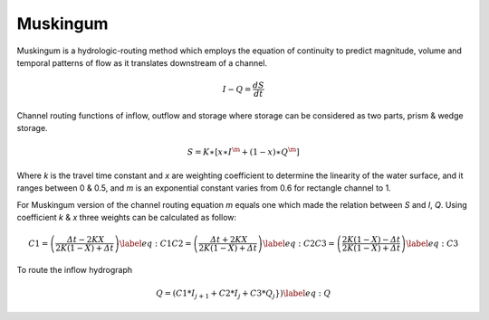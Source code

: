 *****
Muskingum 
*****
Muskingum is a hydrologic-routing method which employs the equation of continuity to predict magnitude, volume and temporal patterns of flow as it translates downstream of a channel.

.. math::
    𝐼−𝑄 = \frac{𝑑𝑆}{𝑑𝑡}


.. image:: /img/muskingum1.png
    :width: 400pt

.. image:: /img/muskingum2.png
    :width: 400pt


Channel routing functions of inflow, outflow and storage where storage can be considered as two parts, prism & wedge storage.

.. math::
    𝑆  = 𝐾∗[𝑥∗𝐼^{\m} +(1−𝑥)∗𝑄^{\𝑚}]


Where `k` is the travel time constant and `x` are weighting coefficient to determine the linearity of the water surface, and it ranges between 0 & 0.5, and `m` is an exponential constant varies from 0.6 for rectangle channel to 1.


For Muskingum version of the channel routing equation `m` equals one which made the relation between `S` and `I`, `Q`. Using coefficient `k` & `x` three weights can be calculated as follow:

.. math::
	
    C1 = \left(\frac{𝛥𝑡−2𝐾𝑋}{2𝐾(1−𝑋)+𝛥𝑡}\right)\label{eq:C1}
    C2 = \left(\frac{𝛥𝑡+2𝐾𝑋}{2𝐾(1−𝑋)+𝛥𝑡}\right)\label{eq:C2}
    C3 = \left(\frac{2𝐾(1-𝑋)-𝛥𝑡}{2𝐾(1−𝑋)+𝛥𝑡}\right)\label{eq:C3}

To route the inflow hydrograph

.. math::
    Q = \left(C1 * I_{j+1} + C2 * I_{j} + C3 * Q_{j} }\right)\label{eq:Q}

